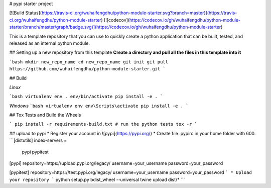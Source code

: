 # pypi starter project

[![Build Status](https://travis-ci.org/wuhaifengdhu/python-module-starter.svg?branch=master)](https://travis-ci.org/wuhaifengdhu/python-module-starter)
[![codecov](https://codecov.io/gh/wuhaifengdhu/python-module-starter/branch/master/graph/badge.svg)](https://codecov.io/gh/wuhaifengdhu/python-module-starter)

This is a template repository that you can use to quickly create a python application that can be built, tested, and released as an internal python module.

## Setting up a new repository from this template
**Create a directory and pull all the files in this template into it**

```bash
mkdir new_repo_name
cd new_repo_name
git init
git pull https://github.com/wuhaifengdhu/python-module-starter.git
```

## Build

*Linux*

```bash
virtualenv env
. env/bin/activate
pip install -e .
```

*Windows*
```bash
virtualenv env
env\Scripts\activate
pip install -e .
```

## Tox Tests and Build the Wheels

```
pip install -r requirements-build.txt
# run the python tests
tox -r
```

## upload to pypi
* Register your account in ![pypi](https://pypi.org/)
* Create file .pypirc in your home folder with 600.    
```[distutils]
index-servers =
  pypi
  pypitest

[pypi]
repository=https://upload.pypi.org/legacy/
username=your_username
password=your_password

[pypitest]
repository=https://test.pypi.org/legacy/
username=your_username
password=your_password
``` 
* Upload your repository
```
python setup.py bdist_wheel --universal
twine upload dist/*
```        





